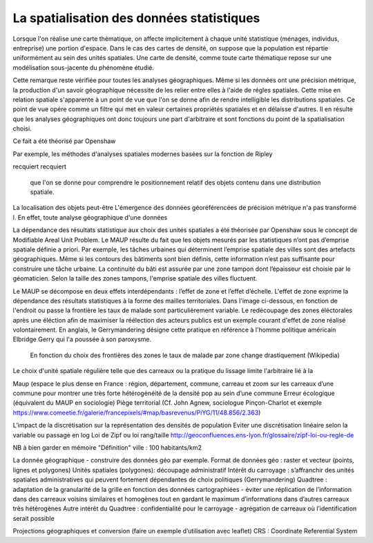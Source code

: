 La spatialisation des données statistiques
===========================================

Lorsque l'on réalise une carte thématique, on affecte implicitement à chaque unité statistique (ménages, individus, entreprise) une portion d'espace. Dans le cas des cartes de densité, on suppose que la population est répartie uniformément au sein des unités spatiales. Une carte de densité, comme toute carte thématique repose sur une modélisation sous-jacente du phénomène étudié. 

Cette remarque reste vérifiée pour toutes les analyses géographiques. Même si les données ont une précision métrique, la production d'un savoir géographique nécessite de les relier entre elles à l'aide de régles spatiales. Cette mise en relation spatiale s'apparente à un point de vue que l'on se donne afin de rendre intelligible les distributions spatiales. Ce point de vue opére comme un filtre qui met en valeur certaines propriétés spatiales et en délaisse d'autres. Il en résulte que les analyses géographiques ont donc toujours une part d'arbitraire et sont fonctions du point de la spatialisation choisi.







Ce fait a été théorisé par Openshaw   


Par exemple, les méthodes d'analyses spatiales modernes basées sur la fonction de Ripley 




recquiert recquiert 

 que l'on se donne pour comprendre le positionnement relatif des objets contenu dans une distribution spatiale.
La localisation des objets peut-être 
L'émergence des données géoréférencées de précision métrique n'a pas transformé l. En effet, toute analyse géographique d'une données  



La dépendance des résultats statistique aux choix des unités spatiales a été théorisée par Openshaw sous le concept de Modifiable Areal Unit Problem. Le MAUP résulte du fait que les objets mesurés par les statistiques n’ont pas d’emprise spatiale définie a priori. Par exemple, les tâches urbaines qui déterminent l’emprise spatiale des villes sont des artefacts géographiques. Même si les contours des bâtiments sont bien définis, cette information n’est pas suffisante pour construire une tâche urbaine. La continuité du bâti est assurée par une zone tampon dont l’épaisseur est choisie par le géomaticien. Selon la taille des zones tampons, l'emprise spatiale des villes fluctuent.

Le MAUP se décompose en deux effets interdépendants : l’effet de zone et l’effet d’échelle. L'effet de zone exprime la dépendance des résultats statistiques à la forme des mailles territoriales. Dans l'image ci-dessous, en fonction de l'endroit ou passe la frontière les taux de malade sont particulièrement variable. Le redécoupage des zones éléctorales après une éléction afin de maximiser la réélection des acteurs publics est un exemple courant d'effet de zone réalisé volontairement. En anglais, le Gerrymandering désigne cette pratique en référence à l'homme politique américain Elbridge Gerry qui l'a poussée à son paroxysme.

.. figure:: _static/Maup_rate_numbers.png
   :width: 600
   
   En fonction du choix des frontières des zones le taux de malade par zone change drastiquement (Wikipedia)
   
Le choix d'unité spatiale régulière telle que des carreaux ou la pratique du lissage limite l'arbitraire lié à la 

Maup (espace le plus dense en France : région, département, commune, carreau et zoom sur les carreaux d’une commune pour montrer une très forte hétérogénéité de la densité pop au sein d’une commune
Erreur écologique (équivalent du MAUP en sociologie)
Piège territorial (Cf. John Agnew, sociologue Pinçon-Charlot et exemple https://www.comeetie.fr/galerie/francepixels/#map/basrevenus/PiYG/11/48.856/2.363)

L’impact de la discrétisation sur la représentation des densités de population
Eviter une discrétisation linéaire selon la variable ou passage en log
Loi de Zipf ou loi rang/taille http://geoconfluences.ens-lyon.fr/glossaire/zipf-loi-ou-regle-de

NB à bien garder en mémoire "Définition" ville : 100 habitants/km2 

La donnée géographique - construire des données géo par exemple.
Format de données géo : raster et vecteur (points, lignes et polygones) 
Unités spatiales (polygones): 
découpage administratif
Intérêt du carroyage : s’affranchir des unités spatiales administratives qui peuvent fortement dépendantes de choix politiques (Gerrymandering)
Quadtree : adaptation de la granularité de la grille en fonction des données cartographiées - éviter une réplication de l’information dans des carreaux voisins similaires et homogènes tout en gardant le maximum d’informations dans d’autres carreaux très hétérogènes
Autre intérêt du Quadtree : confidentialité pour le carroyage - agrégation de carreaux où l’identification serait possible

Projections géographiques et conversion (faire un exemple d’utilisation avec leaflet)
CRS : Coordinate Referential System
